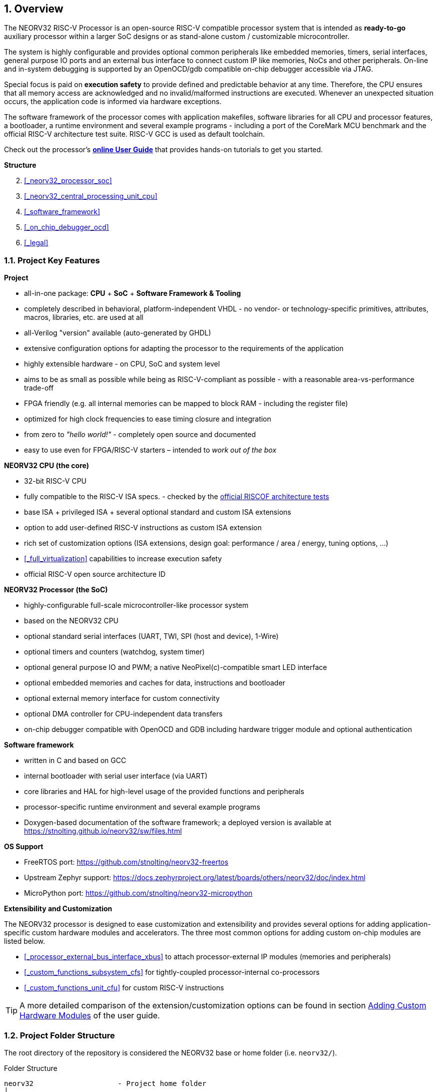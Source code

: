 <<<
:sectnums:
== Overview

The NEORV32 RISC-V Processor is an open-source RISC-V compatible processor system that is intended as
*ready-to-go* auxiliary processor within a larger SoC designs or as stand-alone custom / customizable
microcontroller.

The system is highly configurable and provides optional common peripherals like embedded memories,
timers, serial interfaces, general purpose IO ports and an external bus interface to connect custom IP like
memories, NoCs and other peripherals. On-line and in-system debugging is supported by an OpenOCD/gdb
compatible on-chip debugger accessible via JTAG.

Special focus is paid on **execution safety** to provide defined and predictable behavior at any time.
Therefore, the CPU ensures that all memory access are acknowledged and no invalid/malformed instructions
are executed. Whenever an unexpected situation occurs, the application code is informed via hardware exceptions.

The software framework of the processor comes with application makefiles, software libraries for all CPU
and processor features, a bootloader, a runtime environment and several example programs - including a port
of the CoreMark MCU benchmark and the official RISC-V architecture test suite. RISC-V GCC is used as
default toolchain.

Check out the processor's **https://stnolting.github.io/neorv32/ug[online User Guide]**
that provides hands-on tutorials to get you started.


**Structure**

[start=2]
. <<_neorv32_processor_soc>>
. <<_neorv32_central_processing_unit_cpu>>
. <<_software_framework>>
. <<_on_chip_debugger_ocd>>
. <<_legal>>


<<<
// ####################################################################################################################
:sectnums:
=== Project Key Features

**Project**

* all-in-one package: **CPU** + **SoC** + **Software Framework & Tooling**
* completely described in behavioral, platform-independent VHDL - no vendor- or technology-specific primitives, attributes, macros, libraries, etc. are used at all
* all-Verilog "version" available (auto-generated by GHDL)
* extensive configuration options for adapting the processor to the requirements of the application
* highly extensible hardware - on CPU, SoC and system level
* aims to be as small as possible while being as RISC-V-compliant as possible - with a reasonable area-vs-performance trade-off
* FPGA friendly (e.g. all internal memories can be mapped to block RAM - including the register file)
* optimized for high clock frequencies to ease timing closure and integration
* from zero to _"hello world!"_ - completely open source and documented
* easy to use even for FPGA/RISC-V starters – intended to _work out of the box_

**NEORV32 CPU (the core)**

* 32-bit RISC-V CPU
* fully compatible to the RISC-V ISA specs. - checked by the https://github.com/stnolting/neorv32-riscof[official RISCOF architecture tests]
* base ISA + privileged ISA + several optional standard and custom ISA extensions
* option to add user-defined RISC-V instructions as custom ISA extension
* rich set of customization options (ISA extensions, design goal: performance / area / energy, tuning options, ...)
* <<_full_virtualization>> capabilities to increase execution safety
* official RISC-V open source architecture ID

**NEORV32 Processor (the SoC)**

* highly-configurable full-scale microcontroller-like processor system
* based on the NEORV32 CPU
* optional standard serial interfaces (UART, TWI, SPI (host and device), 1-Wire)
* optional timers and counters (watchdog, system timer)
* optional general purpose IO and PWM; a native NeoPixel(c)-compatible smart LED interface
* optional embedded memories and caches for data, instructions and bootloader
* optional external memory interface for custom connectivity
* optional DMA controller for CPU-independent data transfers
* on-chip debugger compatible with OpenOCD and GDB including hardware trigger module and optional authentication

**Software framework**

* written in C and based on GCC
* internal bootloader with serial user interface (via UART)
* core libraries and HAL for high-level usage of the provided functions and peripherals
* processor-specific runtime environment and several example programs
* Doxygen-based documentation of the software framework; a deployed version is available at https://stnolting.github.io/neorv32/sw/files.html

**OS Support**

* FreeRTOS port: https://github.com/stnolting/neorv32-freertos
* Upstream Zephyr support: https://docs.zephyrproject.org/latest/boards/others/neorv32/doc/index.html
* MicroPython port: https://github.com/stnolting/neorv32-micropython

**Extensibility and Customization**

The NEORV32 processor is designed to ease customization and extensibility and provides several options for adding
application-specific custom hardware modules and accelerators. The three most common options for adding custom
on-chip modules are listed below.

* <<_processor_external_bus_interface_xbus>> to attach processor-external IP modules (memories and peripherals)
* <<_custom_functions_subsystem_cfs>> for tightly-coupled processor-internal co-processors
* <<_custom_functions_unit_cfu>> for custom RISC-V instructions

[TIP]
A more detailed comparison of the extension/customization options can be found in section
https://stnolting.github.io/neorv32/ug/#_adding_custom_hardware_modules[Adding Custom Hardware Modules]
of the user guide.


<<<
// ####################################################################################################################
:sectnums:
=== Project Folder Structure

The root directory of the repository is considered the NEORV32 base or home folder (i.e. `neorv32/`).

.Folder Structure
...................................
neorv32                    - Project home folder
│
├─ docs                    - Documentation
│  ├─ datasheet            - AsciiDoc sources for the NEORV32 data sheet
│  ├─ figures              - Figures and logos
│  ├─ references           - Data sheets and RISC-V specs
│  └─ userguide            - AsciiDoc sources for the NEORV32 user guide
│
├─ rtl                     - HDL sources
│  ├─ core                 - Core sources of the CPU & SoC
│  ├─ processor_templates  - Pre-configured SoC wrappers
│  ├─ system_integration   - System wrappers and bridges for advanced connectivity
│  └─ test_setups          - Minimal test setup "SoCs" used in the User Guide
│
├─ sim                     - Simulation files
│
└─ sw                      - Software framework
   ├─ bootloader           - Sources of the processor-internal bootloader
   ├─ common               - Linker script, crt0.S start-up code and central makefile
   ├─ example              - Example programs for the core and the SoC modules
   │  ├─ eclipse           - Pre-configured Eclipse IDE project
   │  └─ ...               - Several example programs
   ├─ image_gen            - Helper program to generate executables & memory images
   ├─ lib                  - Processor core library
   │  ├─ include           - NEORV32 core library header files (*.h)
   │  └─ source            - NEORV32 core library source files (*.c)
   ├─ ocd_firmware         - Firmware for the on-chip debugger "park loop"
   ├─ openocd              - OpenOCD configuration files
   └─ svd                  - Processor system view description file (CMSIS-SVD)
...................................



<<<
// ####################################################################################################################
:sectnums:
=== VHDL File Hierarchy

All required VHDL hardware source files are located in the project's `rtl/core` folder.

.VHDL Library
[IMPORTANT]
All core VHDL files from the list below have to be assigned to a **new library** named `neorv32`.

.Compilation Order
[NOTE]
See section <<_file_list_files>> for more information.

.Replacing Modules for Customization or Optimization
[TIP]
Any module of the core can be replaced for customization purpose. For example, the default IMEM and DMEM
modules or the CPU's register file can be replaced by technology-specific primitives to optimize energy, speed
and area utilization.

.RTL File List (in alphabetical order)
...................................
rtl/core
│
├─ neorv32_application_image.vhd - IMEM application initialization image (package)
├─ neorv32_boot_rom.vhd          - Bootloader ROM
├─ neorv32_bootloader_image.vhd  - Bootloader ROM memory image (package)
├─ neorv32_bus.vhd               - SoC bus infrastructure modules
├─ neorv32_cache.vhd             - Generic cache module
├─ neorv32_cfs.vhd               - Custom functions subsystem
├─ neorv32_clint.vhd             - Core local interruptor
├─ neorv32_cpu.vhd               - NEORV32 CPU TOP ENTITY
├─ neorv32_cpu_alu.vhd           - Arithmetic/logic unit
├─ neorv32_cpu_control.vhd       - CPU control, exception system and CSRs
├─ neorv32_cpu_counters.vhd      - Hardware counters (Zicntr & Zihpm ext.)
├─ neorv32_cpu_cp_bitmanip.vhd   - Bit-manipulation co-processor (B ext.)
├─ neorv32_cpu_cp_cfu.vhd        - Custom instructions co-processor (Zxcfu ext.)
├─ neorv32_cpu_cp_cond.vhd       - Integer conditional co-processor (Zicond ext.)
├─ neorv32_cpu_cp_crypto.vhd     - Scalar cryptography co-processor (Zk*/Zbk* ext.)
├─ neorv32_cpu_cp_fpu.vhd        - Floating-point co-processor (Zfinx ext.)
├─ neorv32_cpu_cp_muldiv.vhd     - Mul/Div co-processor (M ext.)
├─ neorv32_cpu_cp_shifter.vhd    - Bit-shift co-processor (base ISA)
├─ neorv32_cpu_decompressor.vhd  - Compressed instructions decoder (C ext.)
├─ neorv32_cpu_frontend.vhd      - Instruction fetch and issue
├─ neorv32_cpu_hwtrig.vhd        - Hardware trigger module (Sdtrig ext.)
├─ neorv32_cpu_lsu.vhd           - Load/store unit
├─ neorv32_cpu_pmp.vhd           - Physical memory protection unit (Smpmp ext.)
├─ neorv32_cpu_regfile.vhd       - Data register file
├─ neorv32_cpu_trace.vhd         - Trace generator
├─ neorv32_debug_auth.vhd        - On-chip debugger: authentication module
├─ neorv32_debug_dm.vhd          - On-chip debugger: debug module
├─ neorv32_debug_dtm.vhd         - On-chip debugger: debug transfer module
├─ neorv32_dma.vhd               - Direct memory access controller
├─ neorv32_dmem.vhd              - Processor-internal data memory
├─ neorv32_gpio.vhd              - General purpose input/output port unit
├─ neorv32_gptmr.vhd             - General purpose 32-bit timer
├─ neorv32_imem.vhd              - Processor-internal instruction memory
├─ neorv32_neoled.vhd            - NeoPixel (TM) compatible smart LED interface
├─ neorv32_onewire.vhd           - One-Wire serial interface controller
├─ neorv32_package.vhd           - Main VHDL package file
├─ neorv32_prim.vhd              - Generic RTL primitives
├─ neorv32_pwm.vhd               - Pulse-width modulation controller
├─ neorv32_sdi.vhd               - Serial data interface controller (SPI device)
├─ neorv32_slink.vhd             - Stream link interface
├─ neorv32_spi.vhd               - Serial peripheral interface controller (SPI host)
├─ neorv32_sys.vhd               - System infrastructure modules
├─ neorv32_sysinfo.vhd           - System configuration information memory
├─ neorv32_top.vhd               - NEORV32 PROCESSOR/SOC TOP ENTITY
├─ neorv32_tracer.vhd            - Instruction trace buffer
├─ neorv32_trng.vhd              - True random number generator
├─ neorv32_twd.vhd               - Two wire serial device controller
├─ neorv32_twi.vhd               - Two wire serial interface controller
├─ neorv32_uart.vhd              - Universal async. receiver/transmitter
├─ neorv32_wdt.vhd               - Watchdog timer
└─ neorv32_xbus.vhd              - External bus interface gateway
...................................


:sectnums:
==== File-List Files

Most of the RTL sources use **entity instantiation**. Hence, the RTL compile order might be relevant (depending on
the synthesis/simulation tool. Therefore, two file-list files are provided in the `rtl` folder that list all required
HDL files for the CPU core and for the entire processor and also represent their recommended compile order.
These file-list files can be consumed by EDA tools to simplify project setup.

* `file_list_cpu.f` - HDL files and compile order for the CPU core; top module: `neorv32_cpu`
* `file_list_soc.f` - HDL files and compile order for the entire processor/SoC; top module: `neorv32_top`

A simple bash script `generate_file_lists.sh` is provided for regenerating the file-lists (using GHDL's _elaborate_ command).
This script can also be invoked using the default application makefile (see <<_makefile_targets>>).

By default, the file-list files include a **placeholder** in the path of each included hardware source file.
These placeholders need to be replaced by the actual path before being used. Example:

* default: `NEORV32_RTL_PATH_PLACEHOLDER/core/neorv32_package.vhd`
* adjusted: `path/to/neorv32/rtl/core/neorv32_package.vhd`

.Example: Processing the File-List Files in a Makefile
[source,makefile]
----
NEORV32_HOME = path/to/neorv32 <1>
NEORV32_SOC_FILE = $(shell cat $(NEORV32_HOME)/rtl/file_list_soc.f) <2>
NEORV32_SOC_SRCS = $(subst NEORV32_RTL_PATH_PLACEHOLDER, $(NEORV32_HOME)/rtl, $(NEORV32_SOC_FILE)) <3>
----
<1> Path to the NEORV32 home folder (i.e. the root folder of the GitHub repository).
<2> Load the content of the `file_list_soc.f` file-list into a new variable `NEORV32_SOC_FILE`.
<3> Substitute the file-list file's path placeholder "`NEORV32_RTL_PATH_PLACEHOLDER`" by the actual path.

.Example: Processing the File-List Files in a TCL Script
[source,tcl]
----
set file_list_file [read [open "$neorv32_home/rtl/file_list_soc.f" r]]
set file_list [string map [list "NEORV32_RTL_PATH_PLACEHOLDER" "$neorv32_home/rtl"] $file_list_file]
puts "NEORV32 source files:"
puts $file_list
----


<<<
// ####################################################################################################################
:sectnums:
=== VHDL Coding Style

* The entire processor, including the CPU core, is written in platform-/technology-independent VHDL.
The code makes minimal use of VHDL 2008 features in order to remain compatible with older EDA tools.
* A specific VHDL library `neorv32` is used for all sources.
* All registers / flip-flops provide an _asynchronous_ reset (see <<_processor_reset>>).
* The entire setup uses a single clock domain. External "clock" signals are synchronized into this
clock domain using 2-stage shift registers.
* A single package/library file (`neorv32_package.vhd`) is used to provide global definitions and auxiliary functions.
The user-defined configuration is done entirely via the generics of the top entity.
* Internally, all generics are checked to ensure correct configuration.
Asserts are used to inform the user about the actual processor configuration and possible invalid settings.
* The code uses entity instantiation for all internal modules. However, if multiple submodules are specified within the
same source file, component instantiation is used for them. * When instantiating the top-level processor module
(`neorv32_top.vhd`) in a user-defined design, either entity instantiation or component instantiation can be used,
as the NEORV32 package file/library file already provides a corresponding component declaration.

.Verilog Version
[TIP]
A GHDL-generated all-Verilog version of the processor is available at https://github.com/stnolting/neorv32-verilog.
The provided setup generates a single plain Verilog netlist for a given processor configuration.


<<<
// ####################################################################################################################
:sectnums:
=== FPGA Implementation Results

This section shows **exemplary** FPGA implementation results for the NEORV32 CPU and NEORV32 Processor modules.

.NEORV32 Setups
[TIP]
The processor has been successfully ported to AMD, Altera, Lattice, Microchip, Gowin, Cologne Chip
and NanoXplore FPGAs. Some pre-configured example setup are available online: https://github.com/stnolting/neorv32-setups

.Synthesis Results
[IMPORTANT]
The results are generated by manual synthesis runs. Hence, they might not represent the latest version of the processor.

[discrete]
==== CPU

[cols="<2,<8"]
[grid="topbot"]
|=======================
| HW version:  | `1.7.8.5`
| Top entity:  | `rtl/core/neorv32_cpu.vhd`
| FPGA:        | Intel Cyclone IV E `EP4CE22F17C6`
| Toolchain:   | Quartus Prime Lite 21.1
| Constraints: | **no timing constraints**, "balanced optimization", f~max~ from "_Slow 1200mV 0C Model_"
|=======================

[cols="<6,>1,>1,>1,>1,>1"]
[options="header",grid="rows"]
|=======================
| CPU ISA Configuration                             | LEs  | FFs  | MEM bits | DSPs | _f~max~_
| `rv32i_Zicsr`                                     | 1223 |  607 |     1024 |    0 | 130 MHz
| `rv32i_Zicsr_Zicntr`                              | 1578 |  773 |     1024 |    0 | 130 MHz
| `rv32im_Zicsr_Zicntr`                             | 2087 |  983 |     1024 |    0 | 130 MHz
| `rv32imc_Zicsr_Zicntr`                            | 2338 |  992 |     1024 |    0 | 130 MHz
| `rv32imcb_Zicsr_Zicntr`                           | 3175 | 1247 |     1024 |    0 | 130 MHz
| `rv32imcbu_Zicsr_Zicntr`                          | 3186 | 1254 |     1024 |    0 | 130 MHz
| `rv32imcbu_Zicsr_Zicntr_Zifencei`                 | 3187 | 1254 |     1024 |    0 | 130 MHz
| `rv32imcbu_Zicsr_Zicntr_Zifencei_Zfinx`           | 4450 | 1906 |     1024 |    7 | 123 MHz
| `rv32imcbu_Zicsr_Zicntr_Zifencei_Zfinx_DebugMode` | 4825 | 2018 |     1024 |    7 | 123 MHz
|=======================

.Goal-Driven Optimization
[TIP]
The CPU provides further options to reduce the area footprint or to increase performance.
See section <<_processor_top_entity_generics>> for more information. Also, take a look at the User Guide section
https://stnolting.github.io/neorv32/ug/#_application_specific_processor_configuration[Application-Specific Processor Configuration].


<<<
// ####################################################################################################################
:sectnums:
=== CPU Performance

The performance of the NEORV32 was tested and evaluated using the https://www.eembc.org/coremark/[Core Mark CPU benchmark].
The according sources can be found in the `sw/example/coremark` folder.
The resulting CoreMark score is defined as CoreMark iterations per second per MHz.

.Configuration
[cols="<2,<8"]
[grid="topbot"]
|=======================
| HW version:     | `1.5.7.10`
| Hardware:       | 32kB int. IMEM, 16kB int. DMEM, no caches, 100MHz clock
| CoreMark:       | 2000 iterations, MEM_METHOD is MEM_STACK
| Compiler:       | RISCV32-GCC 10.2.0 (compiled with `march=rv32i mabi=ilp32`)
| Compiler flags: | default but with `-O3`, see makefile
|=======================

.CoreMark results
[cols="<5,^1,^1,^1"]
[options="header",grid="rows"]
|=======================
| CPU                                                      | CoreMark Score | CoreMarks/MHz | Average CPI
| _small_ (`rv32i_Zicsr_Zifencei`)                         |          33.89 | **0.3389**    | **4.04**
| _medium_ (`rv32imc_Zicsr_Zifencei`)                      |          62.50 | **0.6250**    | **5.34**
| _performance_ (`rv32imc_Zicsr_Zifencei` + perf. options) |          95.23 | **0.9523**    | **3.54**
|=======================

The NEORV32 CPU is based on a multi-cycle architecture. Each instruction is executed in a sequence of
several consecutive micro operations. The average CPI (cycles per instruction) depends on the instruction
mix of a specific applications and also on the available CPU extensions. More information regarding the execution
time of each implemented instruction can be found in section <<_instruction_sets_and_extensions>>.
